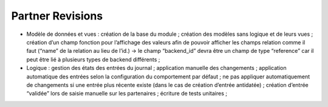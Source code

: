 Partner Revisions
=================

* Modèle de données et vues : création de la base du module ; création des
  modèles sans logique et de leurs vues ; création d’un champ fonction pour
  l’affichage des valeurs afin de pouvoir afficher les champs relation comme il
  faut (“name” de la relation au lieu de l’id.) → le champ “backend_id” devra
  être un champ de type “reference” car il peut être lié à plusieurs types de
  backend différents ;
* Logique : gestion des états des entrées du journal ; application manuelle des
  changements ; application automatique des entrées selon la configuration du
  comportement par défaut ; ne pas appliquer automatiquement de changements si
  une entrée plus récente existe (dans le cas de création d’entrée antidatée) ;
  création d’entrée “validée” lors de saisie manuelle sur les partenaires ;
  écriture de tests unitaires ;
